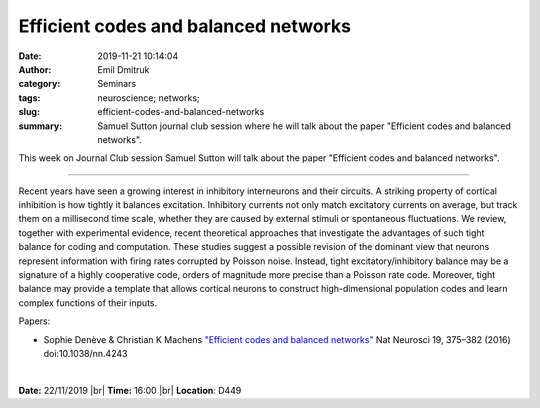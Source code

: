 Efficient codes and balanced networks
########################################

:date: 2019-11-21 10:14:04
:author: Emil Dmitruk 
:category: Seminars
:tags: neuroscience; networks;
:slug: efficient-codes-and-balanced-networks
:summary: Samuel Sutton journal club session where he will talk about the paper "Efficient codes and balanced networks".

This week on Journal Club session Samuel Sutton will talk about the paper "Efficient codes and balanced networks".


------------

Recent years have seen a growing interest in inhibitory interneurons and their circuits. A striking property of cortical inhibition
is how tightly it balances excitation. Inhibitory currents not only match excitatory currents on average, but track them on a
millisecond time scale, whether they are caused by external stimuli or spontaneous fluctuations. We review, together with
experimental evidence, recent theoretical approaches that investigate the advantages of such tight balance for coding and
computation. These studies suggest a possible revision of the dominant view that neurons represent information with firing rates
corrupted by Poisson noise. Instead, tight excitatory/inhibitory balance may be a signature of a highly cooperative code, orders of
magnitude more precise than a Poisson rate code. Moreover, tight balance may provide a template that allows cortical neurons to
construct high-dimensional population codes and learn complex functions of their inputs.

Papers:

- Sophie Denève & Christian K Machens `"Efficient codes and balanced networks"
  <https://www.nature.com/articles/nn.4243>`__ Nat Neurosci 19, 375–382 (2016) doi:10.1038/nn.4243

|

**Date:** 22/11/2019 |br|
**Time:** 16:00 |br|
**Location**: D449

.. |br| raw:: html

    <br />
